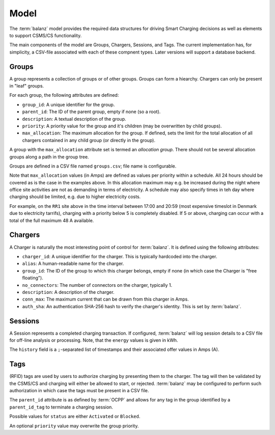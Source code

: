 Model
=====

The :term:`balanz` model provides the required data structures for driving Smart Charging decisions as well as elements to support
CSMS/CS functionality.

The main components of the model are Groups, Chargers, Sessions, and Tags. The current implementation has, for simplicity,
a CSV-file associated with each of these compnent types. Later versions will support a database backend.


.. _model-group:

Groups
------

A group represents a collection of groups or of other groups. Groups can form a hiearchy. 
Chargers can only be present in "leaf" groups. 

For each group, the following attributes are defined:

- ``group_id``: A unique identifier for the group.
- ``parent_id``: The ID of the parent group, empty if none (so a root).
- ``description``: A textual description of the group.
- ``priority``: A priority value for the group and it's children (may be overwritten by child groups).
- ``max_allocation``: The maximum allocation for the group. If defined, sets the limit for the total allocation of all chargers contained in any child group (or directly in the group).

A group with the ``max_allocation`` attribute set is termed an *allocation group*. 
There should not be several allocation groups along a path in the group tree.

Groups are defined in a CSV file named ``groups.csv``; file name is configurable.

.. code-block:: text
    :caption: Example `groups.csv` file

    group_id,parent_id,description,priority,max_allocation
    ACME,,All ACME Sites,,
    HQ,ACME,HQ site,,00:00-07:59>0=63;08:00-16:59>0=20:3=63;17:00-20:59>5=63;21:00-23:59>0=40:3=63
    HQ-LOW,HQ,HQ low priority chargers,1,
    HQ-MED,HQ,HQ medium priority chargers,3,
    HQ-HIGH,HQ,HQ high priority chargers,5,
    RR1,ACME,Road Runner 1 Site chargers,,00:00-05:59>0=48;06:00-16:59>0=16:3=32:5=48;17:00-20:59>0=0:5=48;21:00-23:59>0=32:5=48
    RR2,ACME,Road Runner 2 Site,,00:00-23:59>0=24:3=40:5=48
    RR2-LOW,RR2,Road Runner 2 Site low priority,1,
    RR2-HIGH,RR2,Road Runner 2 Site low priority,3,
    Default,,Default Group for autoregistered chargers,,

Note that ``max_allocation`` values (in Amps) are defined as values per priority within a schedule. All 24 hours should be covered
as is the case in the examples above. In this allocation maximum may e.g. be increased during the night where office site 
activities are not as demanding in terms of electricity. A schedule may also specify times in teh day where charging should be
limited, e.g. due to higher electricity costs.

For example, on the ``RR1`` site above in the time interval between 17:00 and 20:59 (most expensive timeslot in Denmark due to
electricity tarrifs), charging with a priority below 5 is completely disabled. If 5 or above, charging can occur with a total
of the full maximum 48 A available.


.. _model-charger:

Chargers
--------

A Charger is naturally the most interesting point of control for :term:`balanz`. It is defined using the following attributes:

- ``charger_id``: A unique identifier for the charger. This is typically hardcoded into the charger.
- ``alias``: A human-readable name for the charger.
- ``group_id``: The ID of the group to which this charger belongs, empty if none (in which case the Charger is "free floating").
- ``no_connectors``: The number of connectors on the charger, typically 1.
- ``description``: A description of the charger.
- ``conn_max``: The maximum current that can be drawn from this charger in Amps.
- ``auth_sha``: An authentication SHA-256 hash to verify the charger's identity. This is set by :term:`balanz`.

.. code-block:: text
    :caption: Example part of a `chargers.csv` file

    charger_id,alias,group_id,no_connectors,description,conn_max,auth_sha
    TACW222421G063,HQ-01,HQ-LOW,1,HQ charger HQ-01 (limit 8A),8.0,
    TACW212432G692,HQ-02,HQ-LOW,1,HQ charger HQ-02 (limit 8A),8.0,
    TACW242432G552,HQ-03,HQ-LOW,1,HQ charger HQ-03,32.0,
    TACW212433G582,HQ-04,HQ-LOW,1,HQ charger HQ-04,32.0,
    TACW222433G580,HQ-05,HQ-LOW,1,HQ charger HQ-05,32.0,
    ...

.. _model_session:

Sessions
--------

A Session represents a completed charging transaction. If configured, :term:`balanz` will log session details to a CSV file for
off-line analysis or processing. Note, that the ``energy`` values is given in kWh.

The ``history`` field is a ``;``-separated list of timestamps and their associated offer values in Amps (A).


.. code-block:: text
    :caption: Example part of a `sessions.csv` file

    session_id,charger_id,id_tag,stop_id_tag,start_time,end_time,duration,energy,stop_reason,history
    TACW242432G552-2025-01-10-05:22:30,TACW242432G552,CA2E214E,CA2E214E,2025-01-10 05:22:30,2025-01-10 05:56:34,00:34:03,9.240,EVDisconnected
    TACW242432G552-2025-01-10-09:33:18,TACW242432G552,CA2E214E,CA2E214E,2025-01-10 09:33:18,2025-01-10 10:38:15,01:04:56,15.326,Local
    TACW242432G552-2025-01-10-14:02:59,TACW242432G552,CA2E214E,CA2E214E,2025-01-10 14:02:59,2025-01-10 21:08:12,07:05:12,17.796,EVDisconnected
    TACW242432G552-2025-01-11-20:31:28,TACW242432G552,624F2732,624F2732,2025-01-11 20:31:28,2025-01-12 08:47:16,12:15:48,33.303,EVDisconnected
    TACW242432G552-2025-01-12-14:22:48,TACW242432G552,624F2732,624F2732,2025-01-12 14:22:48,2025-01-12 14:28:55,00:06:07,0.025,EVDisconnected
    TACW242432G552-2025-01-12-16:37:54,TACW242432G552,624F2732,624F2732,2025-01-12 16:37:54,2025-01-12 16:40:06,00:02:12,0.304,EVDisconnected
    TACW242432G552-2025-01-13-18:17:53,TACW242432G552,624F2732,624F2732,2025-01-13 18:17:53,2025-01-13 18:54:53,00:36:59,30.459,EVDisconnected,2025-01-13 18:54:53=0A
    TACW242432G552-2025-01-15-00:00:17,TACW242432G552,624F2732,624F2732,2025-01-15 00:00:17,2025-01-15 07:33:41,07:33:23,5.115,EVDisconnected,2025-01-15 07:33:41=0A
    TACW242432G552-2025-01-17-09:08:10,TACW242432G552,624F2732,624F2732,2025-01-17 09:08:10,2025-01-17 10:00:09,00:51:59,2.251,EVDisconnected,2025-01-17 10:00:09=0A
    TACW242432G552-2025-01-17-14:17:27,TACW242432G552,624F2732,624F2732,2025-01-17 14:17:27,2025-01-17 18:09:49,03:52:22,11.211,EVDisconnected,2025-01-17 18:09:49=0A
    TACW242432G552-2025-01-17-20:23:37,TACW242432G552,624F2732,624F2732,2025-01-17 20:23:37,2025-01-18 07:58:12,11:34:35,32.733,EVDisconnected,2025-01-18 07:58:12=0A
    TACW242432G552-2025-01-19-15:10:45,TACW242432G552,624F2732,624F2732,2025-01-19 15:10:45,2025-01-19 20:45:43,05:34:58,5.744,EVDisconnected,2025-01-19 20:45:43=0A
    TACW242432G552-2025-01-20-15:16:33,TACW242432G552,ACF33F19,ACF33F19,2025-01-20 15:16:33,2025-01-20 15:42:27,00:25:54,2.587,Remote,2025-01-20 15:16:34=0A;2025-01-20 15:42:27=0A
    TACW242432G552-2025-01-20-22:49:52,TACW242432G552,624F2732,624F2732,2025-01-20 22:49:52,2025-01-21 07:15:53,08:26:01,11.111,EVDisconnected,2025-01-20 22:49:52=0A;2025-01-21 07:15:53=0A
    TACW242432G552-2025-01-21-22:05:57,TACW242432G552,624F2732,624F2732,2025-01-21 22:05:57,2025-01-22 07:25:36,09:19:39,8.731,EVDisconnected,2025-01-21 22:05:56=0A;2025-01-22 07:25:36=0A
    TACW242432G552-2025-01-22-20:46:33,TACW242432G552,624F2732,624F2732,2025-01-22 20:46:33,2025-01-23 05:24:06,08:37:33,9.579,EVDisconnected,2025-01-22 20:46:33=0A;2025-01-23 05:24:06=0A
    TACW242432G552-2025-01-23-15:29:06,TACW242432G552,624F2732,624F2732,2025-01-23 15:29:06,2025-01-23 15:44:59,00:15:52,8.147,Local,2025-01-23 15:29:06=NoneA;2025-01-23 15:44:59=0A


.. _model_tags:

Tags
----

(RFID) tags are used by users to authorize charging by presenting them to the charger. The tag will then be validated by the CSMS/CS and 
charging will either be allowed to start, or rejected. :term:`balanz` may be configured to perform such authorization in which case the tags must
be present in a CSV file.

.. code-block:: text
    :caption: Example part of a `tags.csv` file

    id_tag,user_name,parent_id_tag,description,status,priority
    8A03EE96,Corp EV 1,ACME,Corporate tag for EV 1,Activated,1
    E08CEE18,Corp EV 2,ACME,Corporate tag for EV 2,Activated,1
    614C2776,Corp EV 3,ACME,Corporate tag for EV 3,Activated,1
    87DBF822,Corp EV 4,ACME,Corporate tag for EV 4,Activated,1
    DB08E534,Corp EV 5,ACME,Corporate tag for EV 5,Blocked,
    56EB8FBF,Christopher Moore,,Christopher Moore personal tag,Activated,
    FE7FF01E,Michael Miller,,Michael Miller (CEO) personal tag,Activated,10
    176A6AFA,David Davis,,David Davis (CFO) personal tag,Activated,10


The ``parent_id`` attribute is as defined by :term:`OCPP` and allows for any tag in the group identified by a ``parent_id_tag`` to terminate a
charging session.

Possible values for ``status`` are either ``Activated`` or ``Blocked``.

An optional ``priority`` value may overwrite the group priority.





















